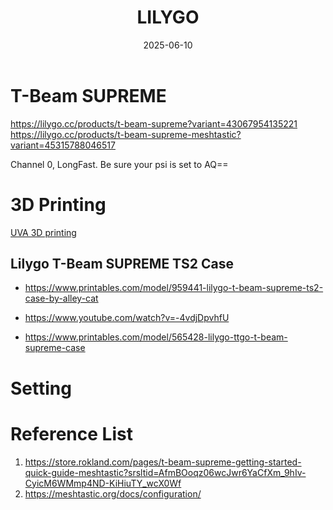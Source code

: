 :PROPERTIES:
:ID:       81b73ee5-9d2b-4f0c-abd3-ef55b2f77a32
:END:
#+title: LILYGO
#+date: 2025-06-10

* T-Beam SUPREME
https://lilygo.cc/products/t-beam-supreme?variant=43067954135221
https://lilygo.cc/products/t-beam-supreme-meshtastic?variant=45315788046517

Channel 0, LongFast. Be sure your psi is set to AQ==

* 3D Printing
[[id:1dbd761e-231d-4615-854d-374ef2b5282b][UVA 3D printing]]
** Lilygo T-Beam SUPREME TS2 Case
+ https://www.printables.com/model/959441-lilygo-t-beam-supreme-ts2-case-by-alley-cat
+ https://www.youtube.com/watch?v=-4vdjDpvhfU
  
+ https://www.printables.com/model/565428-lilygo-ttgo-t-beam-supreme-case

* Setting

* Reference List
1. https://store.rokland.com/pages/t-beam-supreme-getting-started-quick-guide-meshtastic?srsltid=AfmBOoqz06wcJwr6YaCfXm_9hIv-CyicM6WMmp4ND-KiHiuTY_wcX0Wf
2. https://meshtastic.org/docs/configuration/
